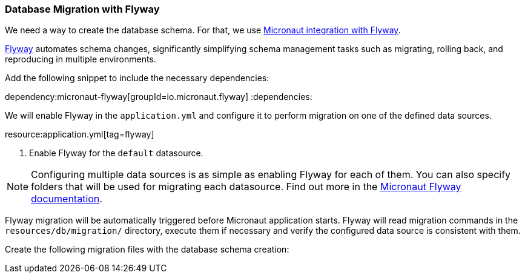 // Define this variable if need mysql:
// :database:mysql

=== Database Migration with Flyway

We need a way to create the database schema. For that, we use
https://micronaut-projects.github.io/micronaut-flyway/latest/guide/[Micronaut integration with Flyway].

http://www.flyway.org[Flyway] automates schema changes, significantly simplifying schema management tasks such as migrating, rolling back, and reproducing in multiple environments.

Add the following snippet to include the necessary dependencies:

:dependencies:
dependency:micronaut-flyway[groupId=io.micronaut.flyway]
ifeval::["{database}" == "mysql"]
dependency:flyway-mysql[groupId=org.flywaydb,scope=runtimeOnly]
endif::[]
:dependencies:

We will enable Flyway in the `application.yml` and configure it to perform migration on one of the defined data sources.

resource:application.yml[tag=flyway]

<1> Enable Flyway for the `default` datasource.

NOTE: Configuring multiple data sources is as simple as enabling Flyway for each of them. You can also specify folders that will be used for migrating each datasource. Find out more in the https://micronaut-projects.github.io/micronaut-flyway/latest/guide/[Micronaut Flyway documentation].

Flyway migration will be automatically triggered before Micronaut application starts. Flyway will read migration commands in the `resources/db/migration/` directory, execute them if necessary and verify the configured data source is consistent with them.

Create the following migration files with the database schema creation:
